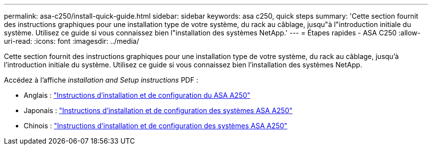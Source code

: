 ---
permalink: asa-c250/install-quick-guide.html 
sidebar: sidebar 
keywords: asa c250,  quick steps 
summary: 'Cette section fournit des instructions graphiques pour une installation type de votre système, du rack au câblage, jusqu"à l"introduction initiale du système. Utilisez ce guide si vous connaissez bien l"installation des systèmes NetApp.' 
---
= Étapes rapides - ASA C250
:allow-uri-read: 
:icons: font
:imagesdir: ../media/


[role="lead"]
Cette section fournit des instructions graphiques pour une installation type de votre système, du rack au câblage, jusqu'à l'introduction initiale du système. Utilisez ce guide si vous connaissez bien l'installation des systèmes NetApp.

Accédez à l'affiche _installation and Setup instructions_ PDF :

* Anglais : link:../media/PDF/215-14949_2020_11_en-us_AFFA250_ISI.pdf["Instructions d'installation et de configuration du ASA A250"^]
* Japonais : https://library.netapp.com/ecm/ecm_download_file/ECMLP2874690["Instructions d'installation et de configuration des systèmes ASA A250"^]
* Chinois : https://library.netapp.com/ecm/ecm_download_file/ECMLP2874693["Instructions d'installation et de configuration des systèmes ASA A250"^]

